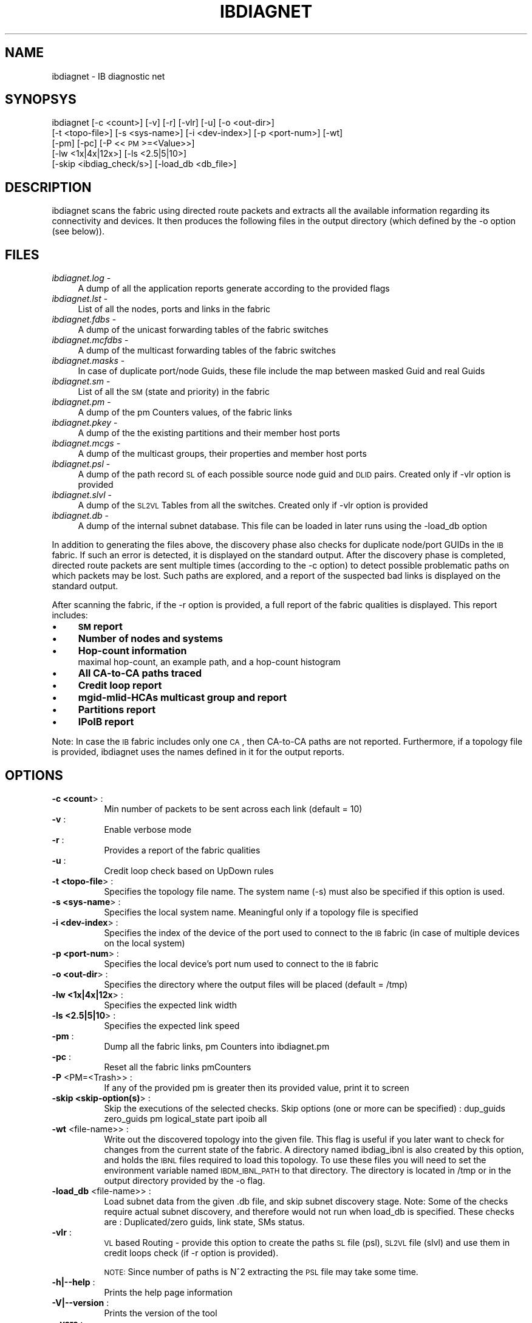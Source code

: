 '\" te
.\" Automatically generated by Pod::Man 2.23 (Pod::Simple 3.14)
.\"
.\" Standard preamble:
.\" ========================================================================
.de Sp \" Vertical space (when we can't use .PP)
.if t .sp .5v
.if n .sp
..
.de Vb \" Begin verbatim text
.ft CW
.nf
.ne \\$1
..
.de Ve \" End verbatim text
.ft R
.fi
..
.\" Set up some character translations and predefined strings.  \*(-- will
.\" give an unbreakable dash, \*(PI will give pi, \*(L" will give a left
.\" double quote, and \*(R" will give a right double quote.  \*(C+ will
.\" give a nicer C++.  Capital omega is used to do unbreakable dashes and
.\" therefore won't be available.  \*(C` and \*(C' expand to `' in nroff,
.\" nothing in troff, for use with C<>.
.tr \(*W-
.ds C+ C\v'-.1v'\h'-1p'\s-2+\h'-1p'+\s0\v'.1v'\h'-1p'
.ie n \{\
.    ds -- \(*W-
.    ds PI pi
.    if (\n(.H=4u)&(1m=24u) .ds -- \(*W\h'-12u'\(*W\h'-12u'-\" diablo 10 pitch
.    if (\n(.H=4u)&(1m=20u) .ds -- \(*W\h'-12u'\(*W\h'-8u'-\"  diablo 12 pitch
.    ds L" ""
.    ds R" ""
.    ds C` ""
.    ds C' ""
'br\}
.el\{\
.    ds -- \|\(em\|
.    ds PI \(*p
.    ds L" ``
.    ds R" ''
'br\}
.\"
.\" Escape single quotes in literal strings from groff's Unicode transform.
.ie \n(.g .ds Aq \(aq
.el       .ds Aq '
.\"
.\" If the F register is turned on, we'll generate index entries on stderr for
.\" titles (.TH), headers (.SH), subsections (.SS), items (.Ip), and index
.\" entries marked with X<> in POD.  Of course, you'll have to process the
.\" output yourself in some meaningful fashion.
.ie \nF \{\
.    de IX
.    tm Index:\\$1\t\\n%\t"\\$2"
..
.    nr % 0
.    rr F
.\}
.el \{\
.    de IX
..
.\}
.\"
.\" Accent mark definitions (@(#)ms.acc 1.5 88/02/08 SMI; from UCB 4.2).
.\" Fear.  Run.  Save yourself.  No user-serviceable parts.
.    \" fudge factors for nroff and troff
.if n \{\
.    ds #H 0
.    ds #V .8m
.    ds #F .3m
.    ds #[ \f1
.    ds #] \fP
.\}
.if t \{\
.    ds #H ((1u-(\\\\n(.fu%2u))*.13m)
.    ds #V .6m
.    ds #F 0
.    ds #[ \&
.    ds #] \&
.\}
.    \" simple accents for nroff and troff
.if n \{\
.    ds ' \&
.    ds ` \&
.    ds ^ \&
.    ds , \&
.    ds ~ ~
.    ds /
.\}
.if t \{\
.    ds ' \\k:\h'-(\\n(.wu*8/10-\*(#H)'\'\h"|\\n:u"
.    ds ` \\k:\h'-(\\n(.wu*8/10-\*(#H)'\`\h'|\\n:u'
.    ds ^ \\k:\h'-(\\n(.wu*10/11-\*(#H)'^\h'|\\n:u'
.    ds , \\k:\h'-(\\n(.wu*8/10)',\h'|\\n:u'
.    ds ~ \\k:\h'-(\\n(.wu-\*(#H-.1m)'~\h'|\\n:u'
.    ds / \\k:\h'-(\\n(.wu*8/10-\*(#H)'\z\(sl\h'|\\n:u'
.\}
.    \" troff and (daisy-wheel) nroff accents
.ds : \\k:\h'-(\\n(.wu*8/10-\*(#H+.1m+\*(#F)'\v'-\*(#V'\z.\h'.2m+\*(#F'.\h'|\\n:u'\v'\*(#V'
.ds 8 \h'\*(#H'\(*b\h'-\*(#H'
.ds o \\k:\h'-(\\n(.wu+\w'\(de'u-\*(#H)/2u'\v'-.3n'\*(#[\z\(de\v'.3n'\h'|\\n:u'\*(#]
.ds d- \h'\*(#H'\(pd\h'-\w'~'u'\v'-.25m'\f2\(hy\fP\v'.25m'\h'-\*(#H'
.ds D- D\\k:\h'-\w'D'u'\v'-.11m'\z\(hy\v'.11m'\h'|\\n:u'
.ds th \*(#[\v'.3m'\s+1I\s-1\v'-.3m'\h'-(\w'I'u*2/3)'\s-1o\s+1\*(#]
.ds Th \*(#[\s+2I\s-2\h'-\w'I'u*3/5'\v'-.3m'o\v'.3m'\*(#]
.ds ae a\h'-(\w'a'u*4/10)'e
.ds Ae A\h'-(\w'A'u*4/10)'E
.    \" corrections for vroff
.if v .ds ~ \\k:\h'-(\\n(.wu*9/10-\*(#H)'\s-2\u~\d\s+2\h'|\\n:u'
.if v .ds ^ \\k:\h'-(\\n(.wu*10/11-\*(#H)'\v'-.4m'^\v'.4m'\h'|\\n:u'
.    \" for low resolution devices (crt and lpr)
.if \n(.H>23 .if \n(.V>19 \
\{\
.    ds : e
.    ds 8 ss
.    ds o a
.    ds d- d\h'-1'\(ga
.    ds D- D\h'-1'\(hy
.    ds th \o'bp'
.    ds Th \o'LP'
.    ds ae ae
.    ds Ae AE
.\}
.rm #[ #] #H #V #F C
.\" ========================================================================
.\"
.IX Title "IBDIAGNET 1"
.TH IBDIAGNET 1 "2015-08-19" "IBDIAG 1.0" "IB DIAGNOSTIC PACKAGE"
.\" For nroff, turn off justification.  Always turn off hyphenation; it makes
.\" way too many mistakes in technical documents.
.if n .ad l
.nh
.SH "NAME"
ibdiagnet \- IB diagnostic net
.SH "SYNOPSYS"
.IX Header "SYNOPSYS"
ibdiagnet [\-c <count>] [\-v] [\-r] [\-vlr] [\-u] [\-o <out\-dir>]
  [\-t <topo\-file>] [\-s <sys\-name>] [\-i <dev\-index>] [\-p <port\-num>] [\-wt]
  [\-pm] [\-pc] [\-P <<\s-1PM\s0>=<Value>>]
  [\-lw <1x|4x|12x>] [\-ls <2.5|5|10>]
  [\-skip <ibdiag_check/s>] [\-load_db <db_file>]
.SH "DESCRIPTION"
.IX Header "DESCRIPTION"
ibdiagnet scans the fabric using directed route packets and extracts all the available information regarding its connectivity and devices.
It then produces the following files in the output directory (which defined by the \-o option (see below)).
.SH "FILES"
.IX Header "FILES"
.IP "\fIibdiagnet.log\fR \-" 4
.IX Item "ibdiagnet.log -"
A dump of all the application reports generate according to the provided flags
.IP "\fIibdiagnet.lst\fR \-" 4
.IX Item "ibdiagnet.lst -"
List of all the nodes, ports and links in the fabric
.IP "\fIibdiagnet.fdbs\fR \-" 4
.IX Item "ibdiagnet.fdbs -"
A dump of the unicast forwarding tables of the fabric switches
.IP "\fIibdiagnet.mcfdbs\fR \-" 4
.IX Item "ibdiagnet.mcfdbs -"
A dump of the multicast forwarding tables of the fabric switches
.IP "\fIibdiagnet.masks\fR \-" 4
.IX Item "ibdiagnet.masks -"
In case of duplicate port/node Guids, these file include the map between masked Guid and real Guids
.IP "\fIibdiagnet.sm\fR \-" 4
.IX Item "ibdiagnet.sm -"
List of all the \s-1SM\s0 (state and priority) in the fabric
.IP "\fIibdiagnet.pm\fR \-" 4
.IX Item "ibdiagnet.pm -"
A dump of the pm Counters values, of the fabric links
.IP "\fIibdiagnet.pkey\fR \-" 4
.IX Item "ibdiagnet.pkey -"
A dump of the the existing partitions and their member host ports
.IP "\fIibdiagnet.mcgs\fR \-" 4
.IX Item "ibdiagnet.mcgs -"
A dump of the multicast groups, their properties and member host ports
.IP "\fIibdiagnet.psl\fR \-" 4
.IX Item "ibdiagnet.psl -"
A dump of the path record \s-1SL\s0 of each possible source node guid and \s-1DLID\s0 pairs.
Created only if \-vlr option is provided
.IP "\fIibdiagnet.slvl\fR \-" 4
.IX Item "ibdiagnet.slvl -"
A dump of the \s-1SL2VL\s0 Tables from all the switches.
Created only if \-vlr option is provided
.IP "\fIibdiagnet.db\fR \-" 4
.IX Item "ibdiagnet.db -"
A dump of the internal subnet database. This file can be loaded in later runs using the \-load_db option
.PP
In addition to generating the files above, the discovery phase also checks for duplicate node/port GUIDs in the \s-1IB\s0 fabric. If such an error is detected, it is displayed on the standard output. After the discovery phase is completed, directed route packets are sent multiple times (according to the \-c option) to detect possible problematic paths on which packets may be lost. Such paths are explored, and a report of the suspected bad links is displayed on the standard output.
.PP
After scanning the fabric, if the \-r option is provided, a full report of the fabric qualities is displayed.
This report includes:
.IP "\(bu" 4
\&\fB\s-1SM\s0 report\fR
.IP "\(bu" 4
\&\fBNumber of nodes and systems\fR
.IP "\(bu" 4
\&\fBHop-count information\fR
.RS 4
.IP " maximal hop-count, an example path, and a hop-count histogram" 4
.IX Item " maximal hop-count, an example path, and a hop-count histogram"
.RE
.RS 4
.RE
.PD 0
.IP "\(bu" 4
.PD
\&\fBAll CA-to-CA paths traced\fR
.IP "\(bu" 4
\&\fBCredit loop report\fR
.IP "\(bu" 4
\&\fBmgid-mlid-HCAs multicast group and report\fR
.IP "\(bu" 4
\&\fBPartitions report\fR
.IP "\(bu" 4
\&\fBIPoIB report\fR
.PP
Note: In case the \s-1IB\s0 fabric includes only one \s-1CA\s0, then CA-to-CA paths are not reported.
Furthermore, if a topology file is provided, ibdiagnet uses the names defined in it for the output reports.
.SH "OPTIONS"
.IX Header "OPTIONS"
.IP "\fB\-c <count\fR>      :" 4
.IX Item "-c <count>      :"
.RS 4
.RS 4
Min number of packets to be sent across each link (default = 10)
.RE
.RE
.RS 4
.RE
.IP "\fB\-v\fR              :" 4
.IX Item "-v              :"
.RS 4
.RS 4
Enable verbose mode
.RE
.RE
.RS 4
.RE
.IP "\fB\-r\fR              :" 4
.IX Item "-r              :"
.RS 4
.RS 4
Provides a report of the fabric qualities
.RE
.RE
.RS 4
.RE
.IP "\fB\-u\fR              :" 4
.IX Item "-u              :"
.RS 4
.RS 4
Credit loop check based on UpDown rules
.RE
.RE
.RS 4
.RE
.IP "\fB\-t <topo\-file\fR>  :" 4
.IX Item "-t <topo-file>  :"
.RS 4
.RS 4
Specifies the topology file name.  The system name (\-s) must also be specified if this option is used.
.RE
.RE
.RS 4
.RE
.IP "\fB\-s <sys\-name\fR>   :" 4
.IX Item "-s <sys-name>   :"
.RS 4
.RS 4
Specifies the local system name. Meaningful only if a topology file is specified
.RE
.RE
.RS 4
.RE
.IP "\fB\-i <dev\-index\fR>  :" 4
.IX Item "-i <dev-index>  :"
.RS 4
.RS 4
Specifies the index of the device of the port used to connect to the \s-1IB\s0 fabric (in case of multiple devices on the local system)
.RE
.RE
.RS 4
.RE
.IP "\fB\-p <port\-num\fR>   :" 4
.IX Item "-p <port-num>   :"
.RS 4
.RS 4
Specifies the local device's port num used to connect to the \s-1IB\s0 fabric
.RE
.RE
.RS 4
.RE
.IP "\fB\-o <out\-dir\fR>    :" 4
.IX Item "-o <out-dir>    :"
.RS 4
.RS 4
Specifies the directory where the output files will be placed (default = /tmp)
.RE
.RE
.RS 4
.RE
.IP "\fB\-lw <1x|4x|12x\fR> :" 4
.IX Item "-lw <1x|4x|12x> :"
.RS 4
.RS 4
Specifies the expected link width
.RE
.RE
.RS 4
.RE
.IP "\fB\-ls <2.5|5|10\fR>  :" 4
.IX Item "-ls <2.5|5|10>  :"
.RS 4
.RS 4
Specifies the expected link speed
.RE
.RE
.RS 4
.RE
.IP "\fB\-pm\fR             :" 4
.IX Item "-pm             :"
.RS 4
.RS 4
Dump all the fabric links, pm Counters into ibdiagnet.pm
.RE
.RE
.RS 4
.RE
.IP "\fB\-pc\fR             :" 4
.IX Item "-pc             :"
.RS 4
.RS 4
Reset all the fabric links pmCounters
.RE
.RE
.RS 4
.RE
.IP "\fB\-P\fR <PM=<Trash>> :" 4
.IX Item "-P <PM=<Trash>> :"
.RS 4
.RS 4
If any of the provided pm is greater then its provided value, print it to screen
.RE
.RE
.RS 4
.RE
.IP "\fB\-skip <skip\-option(s)\fR> :" 4
.IX Item "-skip <skip-option(s)> :"
.RS 4
.RS 4
Skip the executions of the selected checks.
Skip options (one or more can be specified) : dup_guids  zero_guids pm logical_state part ipoib all
.RE
.RE
.RS 4
.RE
.IP "\fB\-wt\fR <file\-name>> :" 4
.IX Item "-wt <file-name>> :"
.RS 4
.RS 4
Write out the discovered topology into the given file. This flag is useful if you later want to check for changes from the current state of the fabric.
A directory named ibdiag_ibnl is also created by this option, and holds the \s-1IBNL\s0 files required to load this topology. To use these files you will need to set the environment variable named \s-1IBDM_IBNL_PATH\s0 to that directory. The directory is located in /tmp or in the output directory provided by the \-o flag.
.RE
.RE
.RS 4
.RE
.IP "\fB\-load_db\fR <file\-name>> :" 4
.IX Item "-load_db <file-name>> :"
.RS 4
.RS 4
Load subnet data from the given .db file, and skip subnet discovery stage.
Note: Some of the checks require actual subnet discovery, and therefore would not run when load_db is specified. These checks are
: Duplicated/zero guids, link state, SMs status.
.RE
.RE
.RS 4
.RE
.IP "\fB\-vlr\fR :" 4
.IX Item "-vlr :"
.RS 4
.RS 4
\&\s-1VL\s0 based Routing \- provide this option to create the paths \s-1SL\s0 file (psl), \s-1SL2VL\s0 file (slvl)
and use them in credit loops check (if \-r option is provided).
.Sp
\&\s-1NOTE:\s0 Since number of paths is N^2 extracting the \s-1PSL\s0 file may take some time.
.RE
.RE
.RS 4
.RE
.IP "\fB\-h|\-\-help\fR       :" 4
.IX Item "-h|--help       :"
.RS 4
.RS 4
Prints the help page information
.RE
.RE
.RS 4
.RE
.IP "\fB\-V|\-\-version\fR    :" 4
.IX Item "-V|--version    :"
.RS 4
.RS 4
Prints the version of the tool
.RE
.RE
.RS 4
.RE
.IP "\fB\-\-vars\fR          :" 4
.IX Item "--vars          :"
.RS 4
.RS 4
Prints the tool's environment variables and their values
.RE
.RE
.RS 4
.RE
.SH "ERROR CODES"
.IX Header "ERROR CODES"
.IP "1 \- Failed to fully discover the fabric" 4
.IX Item "1 - Failed to fully discover the fabric"
.PD 0
.IP "2 \- Failed to parse command line options" 4
.IX Item "2 - Failed to parse command line options"
.IP "3 \- Failed to intract with \s-1IB\s0 fabric" 4
.IX Item "3 - Failed to intract with IB fabric"
.IP "4 \- Failed to use local device or local port" 4
.IX Item "4 - Failed to use local device or local port"
.IP "5 \- Failed to use Topology File" 4
.IX Item "5 - Failed to use Topology File"
.IP "6 \- Failed to load requierd Package" 4
.IX Item "6 - Failed to load requierd Package"


.\" Oracle has added the ARC stability level to this manual page
.SH ATTRIBUTES
See
.BR attributes (5)
for descriptions of the following attributes:
.sp
.TS
box;
cbp-1 | cbp-1
l | l .
ATTRIBUTE TYPE	ATTRIBUTE VALUE 
=
Availability	network/open-fabrics
=
Stability	Volatile
.TE 
.PP

.SH NOTES

.\" Oracle has added source availability information to this manual page
This software was built from source available at https://java.net/projects/solaris-userland.  The original community source was downloaded from  ['http://www.openfabrics.org/downloads/ibutils/ibutils-1.5.7.tar.gz', 'http://www.openfabrics.org/downloads/libibverbs/libibverbs-1.1.4-1.22.g7257cd3.tar.gz', 'http://www.openfabrics.org/downloads/libmlx4/libmlx4-1.0.1-1.18.gb810a27.tar.gz', 'http://www.openfabrics.org/downloads/libsdp/libsdp-1.1.108-0.15.gd7fdb72.tar.gz', 'http://www.openfabrics.org/downloads/management/infiniband-diags-1.5.8.tar.gz', 'http://www.openfabrics.org/downloads/management/libibmad-1.3.7.tar.gz', 'http://www.openfabrics.org/downloads/management/libibumad-1.3.7.tar.gz', 'http://www.openfabrics.org/downloads/management/opensm-3.3.9.tar.gz', 'http://www.openfabrics.org/downloads/perftest/perftest-1.3.0-0.42.gf350d3d.tar.gz', 'http://www.openfabrics.org/downloads/qperf/qperf-0.4.6-0.1.gb81434e.tar.gz', 'http://www.openfabrics.org/downloads/rdmacm/librdmacm-1.0.14.1.tar.gz', 'http://www.openfabrics.org/downloads/rds-tools/rds-tools-2.0.4.tar.gz']

Further information about this software can be found on the open source community website at http://www.openfabrics.org/.
